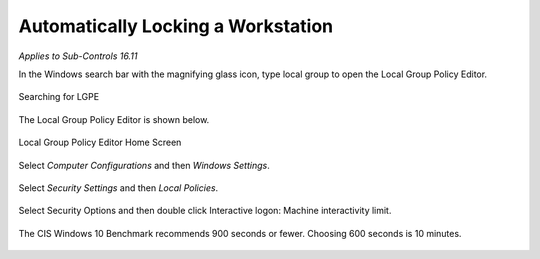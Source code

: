 Automatically Locking a Workstation 
===================================
*Applies to Sub-Controls 16.11* 

In the Windows search bar with the magnifying glass icon, type local group to open the Local Group Policy Editor. 

.. figure:: _static/SearchingForLGPE.png
   :align: center

   Searching for LGPE 
   
The Local Group Policy Editor is shown below. 

.. figure:: _static/LocalGroupPolicyEditorHomeScreen.png
   :align: center

   Local Group Policy Editor Home Screen 
   	
Select *Computer Configurations* and then *Windows Settings*. 

.. figure:: _static/LGPEWindowsSettings.png
   :align: center

	LGPE Windows Settings 

Select *Security Settings* and then *Local Policies*. 

.. figure:: _static/LGPELocalPolicies.png
   :align: center

	LGPE Local Policies 

Select Security Options and then double click Interactive logon: Machine interactivity limit.

.. figure:: _static/SelectingInteractiveLogonSettings.png
   :align: center

	Selecting Interactive Logon Settings 
	
The CIS Windows 10 Benchmark recommends 900 seconds or fewer. Choosing 600 seconds is 10 minutes. 

.. figure:: _static/InteractiveLogonSettings.png
   :align: center

	Interactive Logon Settings 